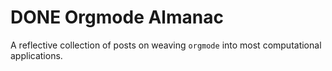 #+author: Rohit Goswami
#+hugo_base_dir: ../
#+hugo_front_matter_format: yaml
#+hugo_weight: nil
#+hugo_front_matter_key_replace: description>summary
#+bibliography: biblio/refs.bib

#+seq_todo: TODO DRAFT DONE

#+property: header-args :eval never-export

#+startup: nologdone indent overview inlineimages

* DONE Orgmode Almanac
:PROPERTIES:
:EXPORT_FILE_NAME: _index
:EXPORT_HUGO_SECTION: series/the-orgmode-almanac
:END:
A reflective collection of posts on weaving ~orgmode~ into most computational
applications.

